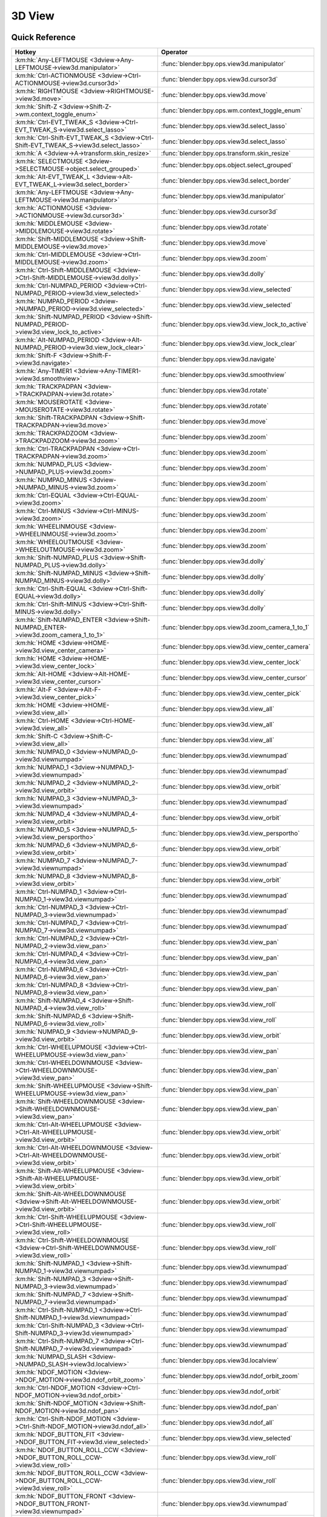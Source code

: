 *******
3D View
*******

.. km:module:: 3dview

   


---------------
Quick Reference
---------------

+-----------------------------------------------------------------------------------------+-----------------------------------------------------+
|Hotkey                                                                                   |Operator                                             |
+=========================================================================================+=====================================================+
|:km:hk:`Any-LEFTMOUSE <3dview->Any-LEFTMOUSE->view3d.manipulator>`                       |:func:`blender:bpy.ops.view3d.manipulator`           |
+-----------------------------------------------------------------------------------------+-----------------------------------------------------+
|:km:hk:`Ctrl-ACTIONMOUSE <3dview->Ctrl-ACTIONMOUSE->view3d.cursor3d>`                    |:func:`blender:bpy.ops.view3d.cursor3d`              |
+-----------------------------------------------------------------------------------------+-----------------------------------------------------+
|:km:hk:`RIGHTMOUSE <3dview->RIGHTMOUSE->view3d.move>`                                    |:func:`blender:bpy.ops.view3d.move`                  |
+-----------------------------------------------------------------------------------------+-----------------------------------------------------+
|:km:hk:`Shift-Z <3dview->Shift-Z->wm.context_toggle_enum>`                               |:func:`blender:bpy.ops.wm.context_toggle_enum`       |
+-----------------------------------------------------------------------------------------+-----------------------------------------------------+
|:km:hk:`Ctrl-EVT_TWEAK_S <3dview->Ctrl-EVT_TWEAK_S->view3d.select_lasso>`                |:func:`blender:bpy.ops.view3d.select_lasso`          |
+-----------------------------------------------------------------------------------------+-----------------------------------------------------+
|:km:hk:`Ctrl-Shift-EVT_TWEAK_S <3dview->Ctrl-Shift-EVT_TWEAK_S->view3d.select_lasso>`    |:func:`blender:bpy.ops.view3d.select_lasso`          |
+-----------------------------------------------------------------------------------------+-----------------------------------------------------+
|:km:hk:`A <3dview->A->transform.skin_resize>`                                            |:func:`blender:bpy.ops.transform.skin_resize`        |
+-----------------------------------------------------------------------------------------+-----------------------------------------------------+
|:km:hk:`SELECTMOUSE <3dview->SELECTMOUSE->object.select_grouped>`                        |:func:`blender:bpy.ops.object.select_grouped`        |
+-----------------------------------------------------------------------------------------+-----------------------------------------------------+
|:km:hk:`Alt-EVT_TWEAK_L <3dview->Alt-EVT_TWEAK_L->view3d.select_border>`                 |:func:`blender:bpy.ops.view3d.select_border`         |
+-----------------------------------------------------------------------------------------+-----------------------------------------------------+
|:km:hk:`Any-LEFTMOUSE <3dview->Any-LEFTMOUSE->view3d.manipulator>`                       |:func:`blender:bpy.ops.view3d.manipulator`           |
+-----------------------------------------------------------------------------------------+-----------------------------------------------------+
|:km:hk:`ACTIONMOUSE <3dview->ACTIONMOUSE->view3d.cursor3d>`                              |:func:`blender:bpy.ops.view3d.cursor3d`              |
+-----------------------------------------------------------------------------------------+-----------------------------------------------------+
|:km:hk:`MIDDLEMOUSE <3dview->MIDDLEMOUSE->view3d.rotate>`                                |:func:`blender:bpy.ops.view3d.rotate`                |
+-----------------------------------------------------------------------------------------+-----------------------------------------------------+
|:km:hk:`Shift-MIDDLEMOUSE <3dview->Shift-MIDDLEMOUSE->view3d.move>`                      |:func:`blender:bpy.ops.view3d.move`                  |
+-----------------------------------------------------------------------------------------+-----------------------------------------------------+
|:km:hk:`Ctrl-MIDDLEMOUSE <3dview->Ctrl-MIDDLEMOUSE->view3d.zoom>`                        |:func:`blender:bpy.ops.view3d.zoom`                  |
+-----------------------------------------------------------------------------------------+-----------------------------------------------------+
|:km:hk:`Ctrl-Shift-MIDDLEMOUSE <3dview->Ctrl-Shift-MIDDLEMOUSE->view3d.dolly>`           |:func:`blender:bpy.ops.view3d.dolly`                 |
+-----------------------------------------------------------------------------------------+-----------------------------------------------------+
|:km:hk:`Ctrl-NUMPAD_PERIOD <3dview->Ctrl-NUMPAD_PERIOD->view3d.view_selected>`           |:func:`blender:bpy.ops.view3d.view_selected`         |
+-----------------------------------------------------------------------------------------+-----------------------------------------------------+
|:km:hk:`NUMPAD_PERIOD <3dview->NUMPAD_PERIOD->view3d.view_selected>`                     |:func:`blender:bpy.ops.view3d.view_selected`         |
+-----------------------------------------------------------------------------------------+-----------------------------------------------------+
|:km:hk:`Shift-NUMPAD_PERIOD <3dview->Shift-NUMPAD_PERIOD->view3d.view_lock_to_active>`   |:func:`blender:bpy.ops.view3d.view_lock_to_active`   |
+-----------------------------------------------------------------------------------------+-----------------------------------------------------+
|:km:hk:`Alt-NUMPAD_PERIOD <3dview->Alt-NUMPAD_PERIOD->view3d.view_lock_clear>`           |:func:`blender:bpy.ops.view3d.view_lock_clear`       |
+-----------------------------------------------------------------------------------------+-----------------------------------------------------+
|:km:hk:`Shift-F <3dview->Shift-F->view3d.navigate>`                                      |:func:`blender:bpy.ops.view3d.navigate`              |
+-----------------------------------------------------------------------------------------+-----------------------------------------------------+
|:km:hk:`Any-TIMER1 <3dview->Any-TIMER1->view3d.smoothview>`                              |:func:`blender:bpy.ops.view3d.smoothview`            |
+-----------------------------------------------------------------------------------------+-----------------------------------------------------+
|:km:hk:`TRACKPADPAN <3dview->TRACKPADPAN->view3d.rotate>`                                |:func:`blender:bpy.ops.view3d.rotate`                |
+-----------------------------------------------------------------------------------------+-----------------------------------------------------+
|:km:hk:`MOUSEROTATE <3dview->MOUSEROTATE->view3d.rotate>`                                |:func:`blender:bpy.ops.view3d.rotate`                |
+-----------------------------------------------------------------------------------------+-----------------------------------------------------+
|:km:hk:`Shift-TRACKPADPAN <3dview->Shift-TRACKPADPAN->view3d.move>`                      |:func:`blender:bpy.ops.view3d.move`                  |
+-----------------------------------------------------------------------------------------+-----------------------------------------------------+
|:km:hk:`TRACKPADZOOM <3dview->TRACKPADZOOM->view3d.zoom>`                                |:func:`blender:bpy.ops.view3d.zoom`                  |
+-----------------------------------------------------------------------------------------+-----------------------------------------------------+
|:km:hk:`Ctrl-TRACKPADPAN <3dview->Ctrl-TRACKPADPAN->view3d.zoom>`                        |:func:`blender:bpy.ops.view3d.zoom`                  |
+-----------------------------------------------------------------------------------------+-----------------------------------------------------+
|:km:hk:`NUMPAD_PLUS <3dview->NUMPAD_PLUS->view3d.zoom>`                                  |:func:`blender:bpy.ops.view3d.zoom`                  |
+-----------------------------------------------------------------------------------------+-----------------------------------------------------+
|:km:hk:`NUMPAD_MINUS <3dview->NUMPAD_MINUS->view3d.zoom>`                                |:func:`blender:bpy.ops.view3d.zoom`                  |
+-----------------------------------------------------------------------------------------+-----------------------------------------------------+
|:km:hk:`Ctrl-EQUAL <3dview->Ctrl-EQUAL->view3d.zoom>`                                    |:func:`blender:bpy.ops.view3d.zoom`                  |
+-----------------------------------------------------------------------------------------+-----------------------------------------------------+
|:km:hk:`Ctrl-MINUS <3dview->Ctrl-MINUS->view3d.zoom>`                                    |:func:`blender:bpy.ops.view3d.zoom`                  |
+-----------------------------------------------------------------------------------------+-----------------------------------------------------+
|:km:hk:`WHEELINMOUSE <3dview->WHEELINMOUSE->view3d.zoom>`                                |:func:`blender:bpy.ops.view3d.zoom`                  |
+-----------------------------------------------------------------------------------------+-----------------------------------------------------+
|:km:hk:`WHEELOUTMOUSE <3dview->WHEELOUTMOUSE->view3d.zoom>`                              |:func:`blender:bpy.ops.view3d.zoom`                  |
+-----------------------------------------------------------------------------------------+-----------------------------------------------------+
|:km:hk:`Shift-NUMPAD_PLUS <3dview->Shift-NUMPAD_PLUS->view3d.dolly>`                     |:func:`blender:bpy.ops.view3d.dolly`                 |
+-----------------------------------------------------------------------------------------+-----------------------------------------------------+
|:km:hk:`Shift-NUMPAD_MINUS <3dview->Shift-NUMPAD_MINUS->view3d.dolly>`                   |:func:`blender:bpy.ops.view3d.dolly`                 |
+-----------------------------------------------------------------------------------------+-----------------------------------------------------+
|:km:hk:`Ctrl-Shift-EQUAL <3dview->Ctrl-Shift-EQUAL->view3d.dolly>`                       |:func:`blender:bpy.ops.view3d.dolly`                 |
+-----------------------------------------------------------------------------------------+-----------------------------------------------------+
|:km:hk:`Ctrl-Shift-MINUS <3dview->Ctrl-Shift-MINUS->view3d.dolly>`                       |:func:`blender:bpy.ops.view3d.dolly`                 |
+-----------------------------------------------------------------------------------------+-----------------------------------------------------+
|:km:hk:`Shift-NUMPAD_ENTER <3dview->Shift-NUMPAD_ENTER->view3d.zoom_camera_1_to_1>`      |:func:`blender:bpy.ops.view3d.zoom_camera_1_to_1`    |
+-----------------------------------------------------------------------------------------+-----------------------------------------------------+
|:km:hk:`HOME <3dview->HOME->view3d.view_center_camera>`                                  |:func:`blender:bpy.ops.view3d.view_center_camera`    |
+-----------------------------------------------------------------------------------------+-----------------------------------------------------+
|:km:hk:`HOME <3dview->HOME->view3d.view_center_lock>`                                    |:func:`blender:bpy.ops.view3d.view_center_lock`      |
+-----------------------------------------------------------------------------------------+-----------------------------------------------------+
|:km:hk:`Alt-HOME <3dview->Alt-HOME->view3d.view_center_cursor>`                          |:func:`blender:bpy.ops.view3d.view_center_cursor`    |
+-----------------------------------------------------------------------------------------+-----------------------------------------------------+
|:km:hk:`Alt-F <3dview->Alt-F->view3d.view_center_pick>`                                  |:func:`blender:bpy.ops.view3d.view_center_pick`      |
+-----------------------------------------------------------------------------------------+-----------------------------------------------------+
|:km:hk:`HOME <3dview->HOME->view3d.view_all>`                                            |:func:`blender:bpy.ops.view3d.view_all`              |
+-----------------------------------------------------------------------------------------+-----------------------------------------------------+
|:km:hk:`Ctrl-HOME <3dview->Ctrl-HOME->view3d.view_all>`                                  |:func:`blender:bpy.ops.view3d.view_all`              |
+-----------------------------------------------------------------------------------------+-----------------------------------------------------+
|:km:hk:`Shift-C <3dview->Shift-C->view3d.view_all>`                                      |:func:`blender:bpy.ops.view3d.view_all`              |
+-----------------------------------------------------------------------------------------+-----------------------------------------------------+
|:km:hk:`NUMPAD_0 <3dview->NUMPAD_0->view3d.viewnumpad>`                                  |:func:`blender:bpy.ops.view3d.viewnumpad`            |
+-----------------------------------------------------------------------------------------+-----------------------------------------------------+
|:km:hk:`NUMPAD_1 <3dview->NUMPAD_1->view3d.viewnumpad>`                                  |:func:`blender:bpy.ops.view3d.viewnumpad`            |
+-----------------------------------------------------------------------------------------+-----------------------------------------------------+
|:km:hk:`NUMPAD_2 <3dview->NUMPAD_2->view3d.view_orbit>`                                  |:func:`blender:bpy.ops.view3d.view_orbit`            |
+-----------------------------------------------------------------------------------------+-----------------------------------------------------+
|:km:hk:`NUMPAD_3 <3dview->NUMPAD_3->view3d.viewnumpad>`                                  |:func:`blender:bpy.ops.view3d.viewnumpad`            |
+-----------------------------------------------------------------------------------------+-----------------------------------------------------+
|:km:hk:`NUMPAD_4 <3dview->NUMPAD_4->view3d.view_orbit>`                                  |:func:`blender:bpy.ops.view3d.view_orbit`            |
+-----------------------------------------------------------------------------------------+-----------------------------------------------------+
|:km:hk:`NUMPAD_5 <3dview->NUMPAD_5->view3d.view_persportho>`                             |:func:`blender:bpy.ops.view3d.view_persportho`       |
+-----------------------------------------------------------------------------------------+-----------------------------------------------------+
|:km:hk:`NUMPAD_6 <3dview->NUMPAD_6->view3d.view_orbit>`                                  |:func:`blender:bpy.ops.view3d.view_orbit`            |
+-----------------------------------------------------------------------------------------+-----------------------------------------------------+
|:km:hk:`NUMPAD_7 <3dview->NUMPAD_7->view3d.viewnumpad>`                                  |:func:`blender:bpy.ops.view3d.viewnumpad`            |
+-----------------------------------------------------------------------------------------+-----------------------------------------------------+
|:km:hk:`NUMPAD_8 <3dview->NUMPAD_8->view3d.view_orbit>`                                  |:func:`blender:bpy.ops.view3d.view_orbit`            |
+-----------------------------------------------------------------------------------------+-----------------------------------------------------+
|:km:hk:`Ctrl-NUMPAD_1 <3dview->Ctrl-NUMPAD_1->view3d.viewnumpad>`                        |:func:`blender:bpy.ops.view3d.viewnumpad`            |
+-----------------------------------------------------------------------------------------+-----------------------------------------------------+
|:km:hk:`Ctrl-NUMPAD_3 <3dview->Ctrl-NUMPAD_3->view3d.viewnumpad>`                        |:func:`blender:bpy.ops.view3d.viewnumpad`            |
+-----------------------------------------------------------------------------------------+-----------------------------------------------------+
|:km:hk:`Ctrl-NUMPAD_7 <3dview->Ctrl-NUMPAD_7->view3d.viewnumpad>`                        |:func:`blender:bpy.ops.view3d.viewnumpad`            |
+-----------------------------------------------------------------------------------------+-----------------------------------------------------+
|:km:hk:`Ctrl-NUMPAD_2 <3dview->Ctrl-NUMPAD_2->view3d.view_pan>`                          |:func:`blender:bpy.ops.view3d.view_pan`              |
+-----------------------------------------------------------------------------------------+-----------------------------------------------------+
|:km:hk:`Ctrl-NUMPAD_4 <3dview->Ctrl-NUMPAD_4->view3d.view_pan>`                          |:func:`blender:bpy.ops.view3d.view_pan`              |
+-----------------------------------------------------------------------------------------+-----------------------------------------------------+
|:km:hk:`Ctrl-NUMPAD_6 <3dview->Ctrl-NUMPAD_6->view3d.view_pan>`                          |:func:`blender:bpy.ops.view3d.view_pan`              |
+-----------------------------------------------------------------------------------------+-----------------------------------------------------+
|:km:hk:`Ctrl-NUMPAD_8 <3dview->Ctrl-NUMPAD_8->view3d.view_pan>`                          |:func:`blender:bpy.ops.view3d.view_pan`              |
+-----------------------------------------------------------------------------------------+-----------------------------------------------------+
|:km:hk:`Shift-NUMPAD_4 <3dview->Shift-NUMPAD_4->view3d.view_roll>`                       |:func:`blender:bpy.ops.view3d.view_roll`             |
+-----------------------------------------------------------------------------------------+-----------------------------------------------------+
|:km:hk:`Shift-NUMPAD_6 <3dview->Shift-NUMPAD_6->view3d.view_roll>`                       |:func:`blender:bpy.ops.view3d.view_roll`             |
+-----------------------------------------------------------------------------------------+-----------------------------------------------------+
|:km:hk:`NUMPAD_9 <3dview->NUMPAD_9->view3d.view_orbit>`                                  |:func:`blender:bpy.ops.view3d.view_orbit`            |
+-----------------------------------------------------------------------------------------+-----------------------------------------------------+
|:km:hk:`Ctrl-WHEELUPMOUSE <3dview->Ctrl-WHEELUPMOUSE->view3d.view_pan>`                  |:func:`blender:bpy.ops.view3d.view_pan`              |
+-----------------------------------------------------------------------------------------+-----------------------------------------------------+
|:km:hk:`Ctrl-WHEELDOWNMOUSE <3dview->Ctrl-WHEELDOWNMOUSE->view3d.view_pan>`              |:func:`blender:bpy.ops.view3d.view_pan`              |
+-----------------------------------------------------------------------------------------+-----------------------------------------------------+
|:km:hk:`Shift-WHEELUPMOUSE <3dview->Shift-WHEELUPMOUSE->view3d.view_pan>`                |:func:`blender:bpy.ops.view3d.view_pan`              |
+-----------------------------------------------------------------------------------------+-----------------------------------------------------+
|:km:hk:`Shift-WHEELDOWNMOUSE <3dview->Shift-WHEELDOWNMOUSE->view3d.view_pan>`            |:func:`blender:bpy.ops.view3d.view_pan`              |
+-----------------------------------------------------------------------------------------+-----------------------------------------------------+
|:km:hk:`Ctrl-Alt-WHEELUPMOUSE <3dview->Ctrl-Alt-WHEELUPMOUSE->view3d.view_orbit>`        |:func:`blender:bpy.ops.view3d.view_orbit`            |
+-----------------------------------------------------------------------------------------+-----------------------------------------------------+
|:km:hk:`Ctrl-Alt-WHEELDOWNMOUSE <3dview->Ctrl-Alt-WHEELDOWNMOUSE->view3d.view_orbit>`    |:func:`blender:bpy.ops.view3d.view_orbit`            |
+-----------------------------------------------------------------------------------------+-----------------------------------------------------+
|:km:hk:`Shift-Alt-WHEELUPMOUSE <3dview->Shift-Alt-WHEELUPMOUSE->view3d.view_orbit>`      |:func:`blender:bpy.ops.view3d.view_orbit`            |
+-----------------------------------------------------------------------------------------+-----------------------------------------------------+
|:km:hk:`Shift-Alt-WHEELDOWNMOUSE <3dview->Shift-Alt-WHEELDOWNMOUSE->view3d.view_orbit>`  |:func:`blender:bpy.ops.view3d.view_orbit`            |
+-----------------------------------------------------------------------------------------+-----------------------------------------------------+
|:km:hk:`Ctrl-Shift-WHEELUPMOUSE <3dview->Ctrl-Shift-WHEELUPMOUSE->view3d.view_roll>`     |:func:`blender:bpy.ops.view3d.view_roll`             |
+-----------------------------------------------------------------------------------------+-----------------------------------------------------+
|:km:hk:`Ctrl-Shift-WHEELDOWNMOUSE <3dview->Ctrl-Shift-WHEELDOWNMOUSE->view3d.view_roll>` |:func:`blender:bpy.ops.view3d.view_roll`             |
+-----------------------------------------------------------------------------------------+-----------------------------------------------------+
|:km:hk:`Shift-NUMPAD_1 <3dview->Shift-NUMPAD_1->view3d.viewnumpad>`                      |:func:`blender:bpy.ops.view3d.viewnumpad`            |
+-----------------------------------------------------------------------------------------+-----------------------------------------------------+
|:km:hk:`Shift-NUMPAD_3 <3dview->Shift-NUMPAD_3->view3d.viewnumpad>`                      |:func:`blender:bpy.ops.view3d.viewnumpad`            |
+-----------------------------------------------------------------------------------------+-----------------------------------------------------+
|:km:hk:`Shift-NUMPAD_7 <3dview->Shift-NUMPAD_7->view3d.viewnumpad>`                      |:func:`blender:bpy.ops.view3d.viewnumpad`            |
+-----------------------------------------------------------------------------------------+-----------------------------------------------------+
|:km:hk:`Ctrl-Shift-NUMPAD_1 <3dview->Ctrl-Shift-NUMPAD_1->view3d.viewnumpad>`            |:func:`blender:bpy.ops.view3d.viewnumpad`            |
+-----------------------------------------------------------------------------------------+-----------------------------------------------------+
|:km:hk:`Ctrl-Shift-NUMPAD_3 <3dview->Ctrl-Shift-NUMPAD_3->view3d.viewnumpad>`            |:func:`blender:bpy.ops.view3d.viewnumpad`            |
+-----------------------------------------------------------------------------------------+-----------------------------------------------------+
|:km:hk:`Ctrl-Shift-NUMPAD_7 <3dview->Ctrl-Shift-NUMPAD_7->view3d.viewnumpad>`            |:func:`blender:bpy.ops.view3d.viewnumpad`            |
+-----------------------------------------------------------------------------------------+-----------------------------------------------------+
|:km:hk:`NUMPAD_SLASH <3dview->NUMPAD_SLASH->view3d.localview>`                           |:func:`blender:bpy.ops.view3d.localview`             |
+-----------------------------------------------------------------------------------------+-----------------------------------------------------+
|:km:hk:`NDOF_MOTION <3dview->NDOF_MOTION->view3d.ndof_orbit_zoom>`                       |:func:`blender:bpy.ops.view3d.ndof_orbit_zoom`       |
+-----------------------------------------------------------------------------------------+-----------------------------------------------------+
|:km:hk:`Ctrl-NDOF_MOTION <3dview->Ctrl-NDOF_MOTION->view3d.ndof_orbit>`                  |:func:`blender:bpy.ops.view3d.ndof_orbit`            |
+-----------------------------------------------------------------------------------------+-----------------------------------------------------+
|:km:hk:`Shift-NDOF_MOTION <3dview->Shift-NDOF_MOTION->view3d.ndof_pan>`                  |:func:`blender:bpy.ops.view3d.ndof_pan`              |
+-----------------------------------------------------------------------------------------+-----------------------------------------------------+
|:km:hk:`Ctrl-Shift-NDOF_MOTION <3dview->Ctrl-Shift-NDOF_MOTION->view3d.ndof_all>`        |:func:`blender:bpy.ops.view3d.ndof_all`              |
+-----------------------------------------------------------------------------------------+-----------------------------------------------------+
|:km:hk:`NDOF_BUTTON_FIT <3dview->NDOF_BUTTON_FIT->view3d.view_selected>`                 |:func:`blender:bpy.ops.view3d.view_selected`         |
+-----------------------------------------------------------------------------------------+-----------------------------------------------------+
|:km:hk:`NDOF_BUTTON_ROLL_CCW <3dview->NDOF_BUTTON_ROLL_CCW->view3d.view_roll>`           |:func:`blender:bpy.ops.view3d.view_roll`             |
+-----------------------------------------------------------------------------------------+-----------------------------------------------------+
|:km:hk:`NDOF_BUTTON_ROLL_CCW <3dview->NDOF_BUTTON_ROLL_CCW->view3d.view_roll>`           |:func:`blender:bpy.ops.view3d.view_roll`             |
+-----------------------------------------------------------------------------------------+-----------------------------------------------------+
|:km:hk:`NDOF_BUTTON_FRONT <3dview->NDOF_BUTTON_FRONT->view3d.viewnumpad>`                |:func:`blender:bpy.ops.view3d.viewnumpad`            |
+-----------------------------------------------------------------------------------------+-----------------------------------------------------+
|:km:hk:`NDOF_BUTTON_BACK <3dview->NDOF_BUTTON_BACK->view3d.viewnumpad>`                  |:func:`blender:bpy.ops.view3d.viewnumpad`            |
+-----------------------------------------------------------------------------------------+-----------------------------------------------------+
|:km:hk:`NDOF_BUTTON_LEFT <3dview->NDOF_BUTTON_LEFT->view3d.viewnumpad>`                  |:func:`blender:bpy.ops.view3d.viewnumpad`            |
+-----------------------------------------------------------------------------------------+-----------------------------------------------------+
|:km:hk:`NDOF_BUTTON_RIGHT <3dview->NDOF_BUTTON_RIGHT->view3d.viewnumpad>`                |:func:`blender:bpy.ops.view3d.viewnumpad`            |
+-----------------------------------------------------------------------------------------+-----------------------------------------------------+
|:km:hk:`NDOF_BUTTON_TOP <3dview->NDOF_BUTTON_TOP->view3d.viewnumpad>`                    |:func:`blender:bpy.ops.view3d.viewnumpad`            |
+-----------------------------------------------------------------------------------------+-----------------------------------------------------+
|:km:hk:`NDOF_BUTTON_BOTTOM <3dview->NDOF_BUTTON_BOTTOM->view3d.viewnumpad>`              |:func:`blender:bpy.ops.view3d.viewnumpad`            |
+-----------------------------------------------------------------------------------------+-----------------------------------------------------+
|:km:hk:`Shift-NDOF_BUTTON_FRONT <3dview->Shift-NDOF_BUTTON_FRONT->view3d.viewnumpad>`    |:func:`blender:bpy.ops.view3d.viewnumpad`            |
+-----------------------------------------------------------------------------------------+-----------------------------------------------------+
|:km:hk:`Shift-NDOF_BUTTON_RIGHT <3dview->Shift-NDOF_BUTTON_RIGHT->view3d.viewnumpad>`    |:func:`blender:bpy.ops.view3d.viewnumpad`            |
+-----------------------------------------------------------------------------------------+-----------------------------------------------------+
|:km:hk:`Shift-NDOF_BUTTON_TOP <3dview->Shift-NDOF_BUTTON_TOP->view3d.viewnumpad>`        |:func:`blender:bpy.ops.view3d.viewnumpad`            |
+-----------------------------------------------------------------------------------------+-----------------------------------------------------+
|:km:hk:`ACCENT_GRAVE <3dview->ACCENT_GRAVE->view3d.layers>`                              |:func:`blender:bpy.ops.view3d.layers`                |
+-----------------------------------------------------------------------------------------+-----------------------------------------------------+
|:km:hk:`Any-1 <3dview->Any-1->view3d.layers>`                                            |:func:`blender:bpy.ops.view3d.layers`                |
+-----------------------------------------------------------------------------------------+-----------------------------------------------------+
|:km:hk:`Any-2 <3dview->Any-2->view3d.layers>`                                            |:func:`blender:bpy.ops.view3d.layers`                |
+-----------------------------------------------------------------------------------------+-----------------------------------------------------+
|:km:hk:`Any-3 <3dview->Any-3->view3d.layers>`                                            |:func:`blender:bpy.ops.view3d.layers`                |
+-----------------------------------------------------------------------------------------+-----------------------------------------------------+
|:km:hk:`Any-4 <3dview->Any-4->view3d.layers>`                                            |:func:`blender:bpy.ops.view3d.layers`                |
+-----------------------------------------------------------------------------------------+-----------------------------------------------------+
|:km:hk:`Any-5 <3dview->Any-5->view3d.layers>`                                            |:func:`blender:bpy.ops.view3d.layers`                |
+-----------------------------------------------------------------------------------------+-----------------------------------------------------+
|:km:hk:`Any-6 <3dview->Any-6->view3d.layers>`                                            |:func:`blender:bpy.ops.view3d.layers`                |
+-----------------------------------------------------------------------------------------+-----------------------------------------------------+
|:km:hk:`Any-7 <3dview->Any-7->view3d.layers>`                                            |:func:`blender:bpy.ops.view3d.layers`                |
+-----------------------------------------------------------------------------------------+-----------------------------------------------------+
|:km:hk:`Any-8 <3dview->Any-8->view3d.layers>`                                            |:func:`blender:bpy.ops.view3d.layers`                |
+-----------------------------------------------------------------------------------------+-----------------------------------------------------+
|:km:hk:`Any-9 <3dview->Any-9->view3d.layers>`                                            |:func:`blender:bpy.ops.view3d.layers`                |
+-----------------------------------------------------------------------------------------+-----------------------------------------------------+
|:km:hk:`Any-0 <3dview->Any-0->view3d.layers>`                                            |:func:`blender:bpy.ops.view3d.layers`                |
+-----------------------------------------------------------------------------------------+-----------------------------------------------------+
|:km:hk:`Z <3dview->Z->wm.context_toggle_enum>`                                           |:func:`blender:bpy.ops.wm.context_toggle_enum`       |
+-----------------------------------------------------------------------------------------+-----------------------------------------------------+
|:km:hk:`Alt-Z <3dview->Alt-Z->wm.context_toggle_enum>`                                   |:func:`blender:bpy.ops.wm.context_toggle_enum`       |
+-----------------------------------------------------------------------------------------+-----------------------------------------------------+
|:km:hk:`Shift-Z <3dview->Shift-Z->view3d.toggle_render>`                                 |:func:`blender:bpy.ops.view3d.toggle_render`         |
+-----------------------------------------------------------------------------------------+-----------------------------------------------------+
|:km:hk:`SELECTMOUSE <3dview->SELECTMOUSE->view3d.select>`                                |:func:`blender:bpy.ops.view3d.select`                |
+-----------------------------------------------------------------------------------------+-----------------------------------------------------+
|:km:hk:`Shift-SELECTMOUSE <3dview->Shift-SELECTMOUSE->view3d.select>`                    |:func:`blender:bpy.ops.view3d.select`                |
+-----------------------------------------------------------------------------------------+-----------------------------------------------------+
|:km:hk:`Ctrl-SELECTMOUSE <3dview->Ctrl-SELECTMOUSE->view3d.select>`                      |:func:`blender:bpy.ops.view3d.select`                |
+-----------------------------------------------------------------------------------------+-----------------------------------------------------+
|:km:hk:`Alt-SELECTMOUSE <3dview->Alt-SELECTMOUSE->view3d.select>`                        |:func:`blender:bpy.ops.view3d.select`                |
+-----------------------------------------------------------------------------------------+-----------------------------------------------------+
|:km:hk:`Ctrl-Shift-SELECTMOUSE <3dview->Ctrl-Shift-SELECTMOUSE->view3d.select>`          |:func:`blender:bpy.ops.view3d.select`                |
+-----------------------------------------------------------------------------------------+-----------------------------------------------------+
|:km:hk:`Ctrl-Alt-SELECTMOUSE <3dview->Ctrl-Alt-SELECTMOUSE->view3d.select>`              |:func:`blender:bpy.ops.view3d.select`                |
+-----------------------------------------------------------------------------------------+-----------------------------------------------------+
|:km:hk:`Shift-Alt-SELECTMOUSE <3dview->Shift-Alt-SELECTMOUSE->view3d.select>`            |:func:`blender:bpy.ops.view3d.select`                |
+-----------------------------------------------------------------------------------------+-----------------------------------------------------+
|:km:hk:`Ctrl-Shift-Alt-SELECTMOUSE <3dview->Ctrl-Shift-Alt-SELECTMOUSE->view3d.select>`  |:func:`blender:bpy.ops.view3d.select`                |
+-----------------------------------------------------------------------------------------+-----------------------------------------------------+
|:km:hk:`B <3dview->B->view3d.select_border>`                                             |:func:`blender:bpy.ops.view3d.select_border`         |
+-----------------------------------------------------------------------------------------+-----------------------------------------------------+
|:km:hk:`Ctrl-EVT_TWEAK_A <3dview->Ctrl-EVT_TWEAK_A->view3d.select_lasso>`                |:func:`blender:bpy.ops.view3d.select_lasso`          |
+-----------------------------------------------------------------------------------------+-----------------------------------------------------+
|:km:hk:`Ctrl-Shift-EVT_TWEAK_A <3dview->Ctrl-Shift-EVT_TWEAK_A->view3d.select_lasso>`    |:func:`blender:bpy.ops.view3d.select_lasso`          |
+-----------------------------------------------------------------------------------------+-----------------------------------------------------+
|:km:hk:`C <3dview->C->view3d.select_circle>`                                             |:func:`blender:bpy.ops.view3d.select_circle`         |
+-----------------------------------------------------------------------------------------+-----------------------------------------------------+
|:km:hk:`Alt-B <3dview->Alt-B->view3d.clip_border>`                                       |:func:`blender:bpy.ops.view3d.clip_border`           |
+-----------------------------------------------------------------------------------------+-----------------------------------------------------+
|:km:hk:`Shift-B <3dview->Shift-B->view3d.zoom_border>`                                   |:func:`blender:bpy.ops.view3d.zoom_border`           |
+-----------------------------------------------------------------------------------------+-----------------------------------------------------+
|:km:hk:`Shift-B <3dview->Shift-B->view3d.render_border>`                                 |:func:`blender:bpy.ops.view3d.render_border`         |
+-----------------------------------------------------------------------------------------+-----------------------------------------------------+
|:km:hk:`Ctrl-B <3dview->Ctrl-B->view3d.render_border>`                                   |:func:`blender:bpy.ops.view3d.render_border`         |
+-----------------------------------------------------------------------------------------+-----------------------------------------------------+
|:km:hk:`Ctrl-Alt-B <3dview->Ctrl-Alt-B->view3d.clear_render_border>`                     |:func:`blender:bpy.ops.view3d.clear_render_border`   |
+-----------------------------------------------------------------------------------------+-----------------------------------------------------+
|:km:hk:`Ctrl-Alt-NUMPAD_0 <3dview->Ctrl-Alt-NUMPAD_0->view3d.camera_to_view>`            |:func:`blender:bpy.ops.view3d.camera_to_view`        |
+-----------------------------------------------------------------------------------------+-----------------------------------------------------+
|:km:hk:`Ctrl-NUMPAD_0 <3dview->Ctrl-NUMPAD_0->view3d.object_as_camera>`                  |:func:`blender:bpy.ops.view3d.object_as_camera`      |
+-----------------------------------------------------------------------------------------+-----------------------------------------------------+
|:km:hk:`Shift-S <3dview->Shift-S->wm.call_menu>`                                         |:func:`blender:bpy.ops.wm.call_menu`                 |
+-----------------------------------------------------------------------------------------+-----------------------------------------------------+
|:km:hk:`Ctrl-C <3dview->Ctrl-C->view3d.copybuffer>`                                      |:func:`blender:bpy.ops.view3d.copybuffer`            |
+-----------------------------------------------------------------------------------------+-----------------------------------------------------+
|:km:hk:`Ctrl-V <3dview->Ctrl-V->view3d.pastebuffer>`                                     |:func:`blender:bpy.ops.view3d.pastebuffer`           |
+-----------------------------------------------------------------------------------------+-----------------------------------------------------+
|:km:hk:`, <3dview->,->wm.context_set_enum>`                                              |:func:`blender:bpy.ops.wm.context_set_enum`          |
+-----------------------------------------------------------------------------------------+-----------------------------------------------------+
|:km:hk:`Ctrl-, <3dview->Ctrl-,->wm.context_set_enum>`                                    |:func:`blender:bpy.ops.wm.context_set_enum`          |
+-----------------------------------------------------------------------------------------+-----------------------------------------------------+
|:km:hk:`Alt-, <3dview->Alt-,->wm.context_toggle>`                                        |:func:`blender:bpy.ops.wm.context_toggle`            |
+-----------------------------------------------------------------------------------------+-----------------------------------------------------+
|:km:hk:`Ctrl-SPACE <3dview->Ctrl-SPACE->wm.context_toggle>`                              |:func:`blender:bpy.ops.wm.context_toggle`            |
+-----------------------------------------------------------------------------------------+-----------------------------------------------------+
|:km:hk:`. <3dview->.->wm.context_set_enum>`                                              |:func:`blender:bpy.ops.wm.context_set_enum`          |
+-----------------------------------------------------------------------------------------+-----------------------------------------------------+
|:km:hk:`Ctrl-. <3dview->Ctrl-.->wm.context_set_enum>`                                    |:func:`blender:bpy.ops.wm.context_set_enum`          |
+-----------------------------------------------------------------------------------------+-----------------------------------------------------+
|:km:hk:`Alt-. <3dview->Alt-.->wm.context_set_enum>`                                      |:func:`blender:bpy.ops.wm.context_set_enum`          |
+-----------------------------------------------------------------------------------------+-----------------------------------------------------+
|:km:hk:`G <3dview->G->transform.translate>`                                              |:func:`blender:bpy.ops.transform.translate`          |
+-----------------------------------------------------------------------------------------+-----------------------------------------------------+
|:km:hk:`EVT_TWEAK_S <3dview->EVT_TWEAK_S->transform.translate>`                          |:func:`blender:bpy.ops.transform.translate`          |
+-----------------------------------------------------------------------------------------+-----------------------------------------------------+
|:km:hk:`R <3dview->R->transform.rotate>`                                                 |:func:`blender:bpy.ops.transform.rotate`             |
+-----------------------------------------------------------------------------------------+-----------------------------------------------------+
|:km:hk:`S <3dview->S->transform.resize>`                                                 |:func:`blender:bpy.ops.transform.resize`             |
+-----------------------------------------------------------------------------------------+-----------------------------------------------------+
|:km:hk:`Shift-W <3dview->Shift-W->transform.bend>`                                       |:func:`blender:bpy.ops.transform.bend`               |
+-----------------------------------------------------------------------------------------+-----------------------------------------------------+
|:km:hk:`Shift-Alt-S <3dview->Shift-Alt-S->transform.tosphere>`                           |:func:`blender:bpy.ops.transform.tosphere`           |
+-----------------------------------------------------------------------------------------+-----------------------------------------------------+
|:km:hk:`Ctrl-Shift-Alt-S <3dview->Ctrl-Shift-Alt-S->transform.shear>`                    |:func:`blender:bpy.ops.transform.shear`              |
+-----------------------------------------------------------------------------------------+-----------------------------------------------------+
|:km:hk:`Alt-SPACE <3dview->Alt-SPACE->transform.select_orientation>`                     |:func:`blender:bpy.ops.transform.select_orientation` |
+-----------------------------------------------------------------------------------------+-----------------------------------------------------+
|:km:hk:`Ctrl-Alt-SPACE <3dview->Ctrl-Alt-SPACE->transform.create_orientation>`           |:func:`blender:bpy.ops.transform.create_orientation` |
+-----------------------------------------------------------------------------------------+-----------------------------------------------------+
|:km:hk:`Ctrl-M <3dview->Ctrl-M->transform.mirror>`                                       |:func:`blender:bpy.ops.transform.mirror`             |
+-----------------------------------------------------------------------------------------+-----------------------------------------------------+
|:km:hk:`Shift-Tab <3dview->Shift-Tab->wm.context_toggle>`                                |:func:`blender:bpy.ops.wm.context_toggle`            |
+-----------------------------------------------------------------------------------------+-----------------------------------------------------+
|:km:hk:`Ctrl-Shift-Tab <3dview->Ctrl-Shift-Tab->wm.context_menu_enum>`                   |:func:`blender:bpy.ops.wm.context_menu_enum`         |
+-----------------------------------------------------------------------------------------+-----------------------------------------------------+
|:km:hk:`Shift-T <3dview->Shift-T->transform.translate>`                                  |:func:`blender:bpy.ops.transform.translate`          |
+-----------------------------------------------------------------------------------------+-----------------------------------------------------+
|:km:hk:`Shift-Alt-T <3dview->Shift-Alt-T->transform.resize>`                             |:func:`blender:bpy.ops.transform.resize`             |
+-----------------------------------------------------------------------------------------+-----------------------------------------------------+
|:km:hk:`Ctrl-A <3dview->Ctrl-A->transform.skin_resize>`                                  |:func:`blender:bpy.ops.transform.skin_resize`        |
+-----------------------------------------------------------------------------------------+-----------------------------------------------------+


------------------
Detailed Reference
------------------

.. note:: Hotkeys marked with the "(default)" prefix are inherited from the default blender keymap

   

.. km:hotkeyd:: Any-LEFTMOUSE -> view3d.manipulator

   3D Manipulator

   bpy.ops.view3d.manipulator(constraint_axis=(False, False, False), constraint_orientation='GLOBAL', release_confirm=False)
   
   
   +-------------------+--------+
   |Properties:        |Values: |
   +===================+========+
   |Confirm on Release |True    |
   +-------------------+--------+
   
   
.. km:hotkey:: Ctrl-ACTIONMOUSE -> view3d.cursor3d

   Set 3D Cursor

   bpy.ops.view3d.cursor3d()
   
   
.. km:hotkey:: RIGHTMOUSE -> view3d.move

   Move View

   bpy.ops.view3d.move()
   
   
.. km:hotkey:: Shift-Z -> wm.context_toggle_enum

   Context Toggle Values

   bpy.ops.wm.context_toggle_enum(data_path="", value_1="", value_2="")
   
   
   +-------------------+--------------------------+
   |Properties:        |Values:                   |
   +===================+==========================+
   |Context Attributes |space_data.viewport_shade |
   +-------------------+--------------------------+
   |Value              |SOLID                     |
   +-------------------+--------------------------+
   |Value              |RENDERED                  |
   +-------------------+--------------------------+
   
   
.. km:hotkey:: Ctrl-EVT_TWEAK_S -> view3d.select_lasso

   Lasso Select

   bpy.ops.view3d.select_lasso(path=[], deselect=False, extend=True)
   
   
   +------------+--------+
   |Properties: |Values: |
   +============+========+
   |Deselect    |False   |
   +------------+--------+
   
   
.. km:hotkey:: Ctrl-Shift-EVT_TWEAK_S -> view3d.select_lasso

   Lasso Select

   bpy.ops.view3d.select_lasso(path=[], deselect=False, extend=True)
   
   
   +------------+--------+
   |Properties: |Values: |
   +============+========+
   |Deselect    |True    |
   +------------+--------+
   
   
.. km:hotkey:: A -> transform.skin_resize

   Skin Resize

   bpy.ops.transform.skin_resize(value=(1, 1, 1), constraint_axis=(False, False, False), constraint_orientation='GLOBAL', mirror=False, proportional='DISABLED', proportional_edit_falloff='SMOOTH', proportional_size=1, snap=False, snap_target='CLOSEST', snap_point=(0, 0, 0), snap_align=False, snap_normal=(0, 0, 0), release_confirm=False)
   
   
.. km:hotkey:: SELECTMOUSE -> object.select_grouped

   Select Grouped

   bpy.ops.object.select_grouped(extend=False, type='CHILDREN_RECURSIVE')
   
   
   +------------+--------+
   |Properties: |Values: |
   +============+========+
   |Type        |GROUP   |
   +------------+--------+
   
   
.. km:hotkey:: Alt-EVT_TWEAK_L -> view3d.select_border

   Border Select

   bpy.ops.view3d.select_border(gesture_mode=0, xmin=0, xmax=0, ymin=0, ymax=0, extend=True)
   
   
   +------------+--------+
   |Properties: |Values: |
   +============+========+
   |Extend      |False   |
   +------------+--------+
   
   
.. km:hotkeyd:: Any-LEFTMOUSE -> view3d.manipulator

   3D Manipulator

   bpy.ops.view3d.manipulator(constraint_axis=(False, False, False), constraint_orientation='GLOBAL', release_confirm=False)
   
   
   +-------------------+--------+
   |Properties:        |Values: |
   +===================+========+
   |Confirm on Release |True    |
   +-------------------+--------+
   
   
.. km:hotkeyd:: ACTIONMOUSE -> view3d.cursor3d

   Set 3D Cursor

   bpy.ops.view3d.cursor3d()
   
   
.. km:hotkeyd:: MIDDLEMOUSE -> view3d.rotate

   Rotate View

   bpy.ops.view3d.rotate()
   
   
.. km:hotkeyd:: Shift-MIDDLEMOUSE -> view3d.move

   Move View

   bpy.ops.view3d.move()
   
   
.. km:hotkeyd:: Ctrl-MIDDLEMOUSE -> view3d.zoom

   Zoom View

   bpy.ops.view3d.zoom(delta=0, mx=0, my=0)
   
   
.. km:hotkeyd:: Ctrl-Shift-MIDDLEMOUSE -> view3d.dolly

   Dolly View

   bpy.ops.view3d.dolly(delta=0, mx=0, my=0)
   
   
.. km:hotkeyd:: Ctrl-NUMPAD_PERIOD -> view3d.view_selected

   View Selected

   bpy.ops.view3d.view_selected(use_all_regions=False)
   
   
   +------------+--------+
   |Properties: |Values: |
   +============+========+
   |All Regions |True    |
   +------------+--------+
   
   
.. km:hotkeyd:: NUMPAD_PERIOD -> view3d.view_selected

   View Selected

   bpy.ops.view3d.view_selected(use_all_regions=False)
   
   
   +------------+--------+
   |Properties: |Values: |
   +============+========+
   |All Regions |False   |
   +------------+--------+
   
   
.. km:hotkeyd:: Shift-NUMPAD_PERIOD -> view3d.view_lock_to_active

   View Lock to Active

   bpy.ops.view3d.view_lock_to_active()
   
   
.. km:hotkeyd:: Alt-NUMPAD_PERIOD -> view3d.view_lock_clear

   View Lock Clear

   bpy.ops.view3d.view_lock_clear()
   
   
.. km:hotkeyd:: Shift-F -> view3d.navigate

   View Navigation

   bpy.ops.view3d.navigate()
   
   
.. km:hotkeyd:: Any-TIMER1 -> view3d.smoothview

   Smooth View

   bpy.ops.view3d.smoothview()
   
   
.. km:hotkeyd:: TRACKPADPAN -> view3d.rotate

   Rotate View

   bpy.ops.view3d.rotate()
   
   
.. km:hotkeyd:: MOUSEROTATE -> view3d.rotate

   Rotate View

   bpy.ops.view3d.rotate()
   
   
.. km:hotkeyd:: Shift-TRACKPADPAN -> view3d.move

   Move View

   bpy.ops.view3d.move()
   
   
.. km:hotkeyd:: TRACKPADZOOM -> view3d.zoom

   Zoom View

   bpy.ops.view3d.zoom(delta=0, mx=0, my=0)
   
   
.. km:hotkeyd:: Ctrl-TRACKPADPAN -> view3d.zoom

   Zoom View

   bpy.ops.view3d.zoom(delta=0, mx=0, my=0)
   
   
.. km:hotkeyd:: NUMPAD_PLUS -> view3d.zoom

   Zoom View

   bpy.ops.view3d.zoom(delta=0, mx=0, my=0)
   
   
   +------------+--------+
   |Properties: |Values: |
   +============+========+
   |Delta       |1       |
   +------------+--------+
   
   
.. km:hotkeyd:: NUMPAD_MINUS -> view3d.zoom

   Zoom View

   bpy.ops.view3d.zoom(delta=0, mx=0, my=0)
   
   
   +------------+--------+
   |Properties: |Values: |
   +============+========+
   |Delta       |-1      |
   +------------+--------+
   
   
.. km:hotkeyd:: Ctrl-EQUAL -> view3d.zoom

   Zoom View

   bpy.ops.view3d.zoom(delta=0, mx=0, my=0)
   
   
   +------------+--------+
   |Properties: |Values: |
   +============+========+
   |Delta       |1       |
   +------------+--------+
   
   
.. km:hotkeyd:: Ctrl-MINUS -> view3d.zoom

   Zoom View

   bpy.ops.view3d.zoom(delta=0, mx=0, my=0)
   
   
   +------------+--------+
   |Properties: |Values: |
   +============+========+
   |Delta       |-1      |
   +------------+--------+
   
   
.. km:hotkeyd:: WHEELINMOUSE -> view3d.zoom

   Zoom View

   bpy.ops.view3d.zoom(delta=0, mx=0, my=0)
   
   
   +------------+--------+
   |Properties: |Values: |
   +============+========+
   |Delta       |1       |
   +------------+--------+
   
   
.. km:hotkeyd:: WHEELOUTMOUSE -> view3d.zoom

   Zoom View

   bpy.ops.view3d.zoom(delta=0, mx=0, my=0)
   
   
   +------------+--------+
   |Properties: |Values: |
   +============+========+
   |Delta       |-1      |
   +------------+--------+
   
   
.. km:hotkeyd:: Shift-NUMPAD_PLUS -> view3d.dolly

   Dolly View

   bpy.ops.view3d.dolly(delta=0, mx=0, my=0)
   
   
   +------------+--------+
   |Properties: |Values: |
   +============+========+
   |Delta       |1       |
   +------------+--------+
   
   
.. km:hotkeyd:: Shift-NUMPAD_MINUS -> view3d.dolly

   Dolly View

   bpy.ops.view3d.dolly(delta=0, mx=0, my=0)
   
   
   +------------+--------+
   |Properties: |Values: |
   +============+========+
   |Delta       |-1      |
   +------------+--------+
   
   
.. km:hotkeyd:: Ctrl-Shift-EQUAL -> view3d.dolly

   Dolly View

   bpy.ops.view3d.dolly(delta=0, mx=0, my=0)
   
   
   +------------+--------+
   |Properties: |Values: |
   +============+========+
   |Delta       |1       |
   +------------+--------+
   
   
.. km:hotkeyd:: Ctrl-Shift-MINUS -> view3d.dolly

   Dolly View

   bpy.ops.view3d.dolly(delta=0, mx=0, my=0)
   
   
   +------------+--------+
   |Properties: |Values: |
   +============+========+
   |Delta       |-1      |
   +------------+--------+
   
   
.. km:hotkeyd:: Shift-NUMPAD_ENTER -> view3d.zoom_camera_1_to_1

   Zoom Camera 1:1

   bpy.ops.view3d.zoom_camera_1_to_1()
   
   
.. km:hotkeyd:: HOME -> view3d.view_center_camera

   View Camera Center

   bpy.ops.view3d.view_center_camera()
   
   
.. km:hotkeyd:: HOME -> view3d.view_center_lock

   View Lock Center

   bpy.ops.view3d.view_center_lock()
   
   
.. km:hotkeyd:: Alt-HOME -> view3d.view_center_cursor

   Center View to Cursor

   bpy.ops.view3d.view_center_cursor()
   
   
.. km:hotkeyd:: Alt-F -> view3d.view_center_pick

   Center View to Mouse

   bpy.ops.view3d.view_center_pick()
   
   
.. km:hotkeyd:: HOME -> view3d.view_all

   View All

   bpy.ops.view3d.view_all(use_all_regions=False, center=False)
   
   
   +------------+--------+
   |Properties: |Values: |
   +============+========+
   |Center      |False   |
   +------------+--------+
   
   
.. km:hotkeyd:: Ctrl-HOME -> view3d.view_all

   View All

   bpy.ops.view3d.view_all(use_all_regions=False, center=False)
   
   
   +------------+--------+
   |Properties: |Values: |
   +============+========+
   |All Regions |True    |
   +------------+--------+
   |Center      |False   |
   +------------+--------+
   
   
.. km:hotkeyd:: Shift-C -> view3d.view_all

   View All

   bpy.ops.view3d.view_all(use_all_regions=False, center=False)
   
   
   +------------+--------+
   |Properties: |Values: |
   +============+========+
   |Center      |True    |
   +------------+--------+
   
   
.. km:hotkeyd:: NUMPAD_0 -> view3d.viewnumpad

   View Numpad

   bpy.ops.view3d.viewnumpad(type='LEFT', align_active=False)
   
   
   +------------+--------+
   |Properties: |Values: |
   +============+========+
   |View        |CAMERA  |
   +------------+--------+
   
   
.. km:hotkeyd:: NUMPAD_1 -> view3d.viewnumpad

   View Numpad

   bpy.ops.view3d.viewnumpad(type='LEFT', align_active=False)
   
   
   +------------+--------+
   |Properties: |Values: |
   +============+========+
   |View        |FRONT   |
   +------------+--------+
   
   
.. km:hotkeyd:: NUMPAD_2 -> view3d.view_orbit

   View Orbit

   bpy.ops.view3d.view_orbit(angle=0, type='ORBITLEFT')
   
   
   +------------+----------+
   |Properties: |Values:   |
   +============+==========+
   |Orbit       |ORBITDOWN |
   +------------+----------+
   
   
.. km:hotkeyd:: NUMPAD_3 -> view3d.viewnumpad

   View Numpad

   bpy.ops.view3d.viewnumpad(type='LEFT', align_active=False)
   
   
   +------------+--------+
   |Properties: |Values: |
   +============+========+
   |View        |RIGHT   |
   +------------+--------+
   
   
.. km:hotkeyd:: NUMPAD_4 -> view3d.view_orbit

   View Orbit

   bpy.ops.view3d.view_orbit(angle=0, type='ORBITLEFT')
   
   
   +------------+----------+
   |Properties: |Values:   |
   +============+==========+
   |Orbit       |ORBITLEFT |
   +------------+----------+
   
   
.. km:hotkeyd:: NUMPAD_5 -> view3d.view_persportho

   View Persp/Ortho

   bpy.ops.view3d.view_persportho()
   
   
.. km:hotkeyd:: NUMPAD_6 -> view3d.view_orbit

   View Orbit

   bpy.ops.view3d.view_orbit(angle=0, type='ORBITLEFT')
   
   
   +------------+-----------+
   |Properties: |Values:    |
   +============+===========+
   |Orbit       |ORBITRIGHT |
   +------------+-----------+
   
   
.. km:hotkeyd:: NUMPAD_7 -> view3d.viewnumpad

   View Numpad

   bpy.ops.view3d.viewnumpad(type='LEFT', align_active=False)
   
   
   +------------+--------+
   |Properties: |Values: |
   +============+========+
   |View        |TOP     |
   +------------+--------+
   
   
.. km:hotkeyd:: NUMPAD_8 -> view3d.view_orbit

   View Orbit

   bpy.ops.view3d.view_orbit(angle=0, type='ORBITLEFT')
   
   
   +------------+--------+
   |Properties: |Values: |
   +============+========+
   |Orbit       |ORBITUP |
   +------------+--------+
   
   
.. km:hotkeyd:: Ctrl-NUMPAD_1 -> view3d.viewnumpad

   View Numpad

   bpy.ops.view3d.viewnumpad(type='LEFT', align_active=False)
   
   
   +------------+--------+
   |Properties: |Values: |
   +============+========+
   |View        |BACK    |
   +------------+--------+
   
   
.. km:hotkeyd:: Ctrl-NUMPAD_3 -> view3d.viewnumpad

   View Numpad

   bpy.ops.view3d.viewnumpad(type='LEFT', align_active=False)
   
   
   +------------+--------+
   |Properties: |Values: |
   +============+========+
   |View        |LEFT    |
   +------------+--------+
   
   
.. km:hotkeyd:: Ctrl-NUMPAD_7 -> view3d.viewnumpad

   View Numpad

   bpy.ops.view3d.viewnumpad(type='LEFT', align_active=False)
   
   
   +------------+--------+
   |Properties: |Values: |
   +============+========+
   |View        |BOTTOM  |
   +------------+--------+
   
   
.. km:hotkeyd:: Ctrl-NUMPAD_2 -> view3d.view_pan

   View Pan

   bpy.ops.view3d.view_pan(type='PANLEFT')
   
   
   +------------+--------+
   |Properties: |Values: |
   +============+========+
   |Pan         |PANDOWN |
   +------------+--------+
   
   
.. km:hotkeyd:: Ctrl-NUMPAD_4 -> view3d.view_pan

   View Pan

   bpy.ops.view3d.view_pan(type='PANLEFT')
   
   
   +------------+--------+
   |Properties: |Values: |
   +============+========+
   |Pan         |PANLEFT |
   +------------+--------+
   
   
.. km:hotkeyd:: Ctrl-NUMPAD_6 -> view3d.view_pan

   View Pan

   bpy.ops.view3d.view_pan(type='PANLEFT')
   
   
   +------------+---------+
   |Properties: |Values:  |
   +============+=========+
   |Pan         |PANRIGHT |
   +------------+---------+
   
   
.. km:hotkeyd:: Ctrl-NUMPAD_8 -> view3d.view_pan

   View Pan

   bpy.ops.view3d.view_pan(type='PANLEFT')
   
   
   +------------+--------+
   |Properties: |Values: |
   +============+========+
   |Pan         |PANUP   |
   +------------+--------+
   
   
.. km:hotkeyd:: Shift-NUMPAD_4 -> view3d.view_roll

   View Roll

   bpy.ops.view3d.view_roll(angle=0, type='ANGLE')
   
   
   +------------------+--------+
   |Properties:       |Values: |
   +==================+========+
   |Roll Angle Source |LEFT    |
   +------------------+--------+
   
   
.. km:hotkeyd:: Shift-NUMPAD_6 -> view3d.view_roll

   View Roll

   bpy.ops.view3d.view_roll(angle=0, type='ANGLE')
   
   
   +------------------+--------+
   |Properties:       |Values: |
   +==================+========+
   |Roll Angle Source |RIGHT   |
   +------------------+--------+
   
   
.. km:hotkeyd:: NUMPAD_9 -> view3d.view_orbit

   View Orbit

   bpy.ops.view3d.view_orbit(angle=0, type='ORBITLEFT')
   
   
   +------------+-------------------+
   |Properties: |Values:            |
   +============+===================+
   |Orbit       |ORBITRIGHT         |
   +------------+-------------------+
   |Roll        |3.1415927410125732 |
   +------------+-------------------+
   
   
.. km:hotkeyd:: Ctrl-WHEELUPMOUSE -> view3d.view_pan

   View Pan

   bpy.ops.view3d.view_pan(type='PANLEFT')
   
   
   +------------+---------+
   |Properties: |Values:  |
   +============+=========+
   |Pan         |PANRIGHT |
   +------------+---------+
   
   
.. km:hotkeyd:: Ctrl-WHEELDOWNMOUSE -> view3d.view_pan

   View Pan

   bpy.ops.view3d.view_pan(type='PANLEFT')
   
   
   +------------+--------+
   |Properties: |Values: |
   +============+========+
   |Pan         |PANLEFT |
   +------------+--------+
   
   
.. km:hotkeyd:: Shift-WHEELUPMOUSE -> view3d.view_pan

   View Pan

   bpy.ops.view3d.view_pan(type='PANLEFT')
   
   
   +------------+--------+
   |Properties: |Values: |
   +============+========+
   |Pan         |PANUP   |
   +------------+--------+
   
   
.. km:hotkeyd:: Shift-WHEELDOWNMOUSE -> view3d.view_pan

   View Pan

   bpy.ops.view3d.view_pan(type='PANLEFT')
   
   
   +------------+--------+
   |Properties: |Values: |
   +============+========+
   |Pan         |PANDOWN |
   +------------+--------+
   
   
.. km:hotkeyd:: Ctrl-Alt-WHEELUPMOUSE -> view3d.view_orbit

   View Orbit

   bpy.ops.view3d.view_orbit(angle=0, type='ORBITLEFT')
   
   
   +------------+----------+
   |Properties: |Values:   |
   +============+==========+
   |Orbit       |ORBITLEFT |
   +------------+----------+
   
   
.. km:hotkeyd:: Ctrl-Alt-WHEELDOWNMOUSE -> view3d.view_orbit

   View Orbit

   bpy.ops.view3d.view_orbit(angle=0, type='ORBITLEFT')
   
   
   +------------+-----------+
   |Properties: |Values:    |
   +============+===========+
   |Orbit       |ORBITRIGHT |
   +------------+-----------+
   
   
.. km:hotkeyd:: Shift-Alt-WHEELUPMOUSE -> view3d.view_orbit

   View Orbit

   bpy.ops.view3d.view_orbit(angle=0, type='ORBITLEFT')
   
   
   +------------+--------+
   |Properties: |Values: |
   +============+========+
   |Orbit       |ORBITUP |
   +------------+--------+
   
   
.. km:hotkeyd:: Shift-Alt-WHEELDOWNMOUSE -> view3d.view_orbit

   View Orbit

   bpy.ops.view3d.view_orbit(angle=0, type='ORBITLEFT')
   
   
   +------------+----------+
   |Properties: |Values:   |
   +============+==========+
   |Orbit       |ORBITDOWN |
   +------------+----------+
   
   
.. km:hotkeyd:: Ctrl-Shift-WHEELUPMOUSE -> view3d.view_roll

   View Roll

   bpy.ops.view3d.view_roll(angle=0, type='ANGLE')
   
   
   +------------------+--------+
   |Properties:       |Values: |
   +==================+========+
   |Roll Angle Source |LEFT    |
   +------------------+--------+
   
   
.. km:hotkeyd:: Ctrl-Shift-WHEELDOWNMOUSE -> view3d.view_roll

   View Roll

   bpy.ops.view3d.view_roll(angle=0, type='ANGLE')
   
   
   +------------------+--------+
   |Properties:       |Values: |
   +==================+========+
   |Roll Angle Source |RIGHT   |
   +------------------+--------+
   
   
.. km:hotkeyd:: Shift-NUMPAD_1 -> view3d.viewnumpad

   View Numpad

   bpy.ops.view3d.viewnumpad(type='LEFT', align_active=False)
   
   
   +-------------+--------+
   |Properties:  |Values: |
   +=============+========+
   |View         |FRONT   |
   +-------------+--------+
   |Align Active |True    |
   +-------------+--------+
   
   
.. km:hotkeyd:: Shift-NUMPAD_3 -> view3d.viewnumpad

   View Numpad

   bpy.ops.view3d.viewnumpad(type='LEFT', align_active=False)
   
   
   +-------------+--------+
   |Properties:  |Values: |
   +=============+========+
   |View         |RIGHT   |
   +-------------+--------+
   |Align Active |True    |
   +-------------+--------+
   
   
.. km:hotkeyd:: Shift-NUMPAD_7 -> view3d.viewnumpad

   View Numpad

   bpy.ops.view3d.viewnumpad(type='LEFT', align_active=False)
   
   
   +-------------+--------+
   |Properties:  |Values: |
   +=============+========+
   |View         |TOP     |
   +-------------+--------+
   |Align Active |True    |
   +-------------+--------+
   
   
.. km:hotkeyd:: Ctrl-Shift-NUMPAD_1 -> view3d.viewnumpad

   View Numpad

   bpy.ops.view3d.viewnumpad(type='LEFT', align_active=False)
   
   
   +-------------+--------+
   |Properties:  |Values: |
   +=============+========+
   |View         |BACK    |
   +-------------+--------+
   |Align Active |True    |
   +-------------+--------+
   
   
.. km:hotkeyd:: Ctrl-Shift-NUMPAD_3 -> view3d.viewnumpad

   View Numpad

   bpy.ops.view3d.viewnumpad(type='LEFT', align_active=False)
   
   
   +-------------+--------+
   |Properties:  |Values: |
   +=============+========+
   |View         |LEFT    |
   +-------------+--------+
   |Align Active |True    |
   +-------------+--------+
   
   
.. km:hotkeyd:: Ctrl-Shift-NUMPAD_7 -> view3d.viewnumpad

   View Numpad

   bpy.ops.view3d.viewnumpad(type='LEFT', align_active=False)
   
   
   +-------------+--------+
   |Properties:  |Values: |
   +=============+========+
   |View         |BOTTOM  |
   +-------------+--------+
   |Align Active |True    |
   +-------------+--------+
   
   
.. km:hotkeyd:: NUMPAD_SLASH -> view3d.localview

   Local View

   bpy.ops.view3d.localview()
   
   
.. km:hotkeyd:: NDOF_MOTION -> view3d.ndof_orbit_zoom

   NDOF Orbit View with Zoom

   bpy.ops.view3d.ndof_orbit_zoom()
   
   
.. km:hotkeyd:: Ctrl-NDOF_MOTION -> view3d.ndof_orbit

   NDOF Orbit View

   bpy.ops.view3d.ndof_orbit()
   
   
.. km:hotkeyd:: Shift-NDOF_MOTION -> view3d.ndof_pan

   NDOF Pan View

   bpy.ops.view3d.ndof_pan()
   
   
.. km:hotkeyd:: Ctrl-Shift-NDOF_MOTION -> view3d.ndof_all

   NDOF Move View

   bpy.ops.view3d.ndof_all()
   
   
.. km:hotkeyd:: NDOF_BUTTON_FIT -> view3d.view_selected

   View Selected

   bpy.ops.view3d.view_selected(use_all_regions=False)
   
   
   +------------+--------+
   |Properties: |Values: |
   +============+========+
   |All Regions |False   |
   +------------+--------+
   
   
.. km:hotkeyd:: NDOF_BUTTON_ROLL_CCW -> view3d.view_roll

   View Roll

   bpy.ops.view3d.view_roll(angle=0, type='ANGLE')
   
   
   +------------------+--------+
   |Properties:       |Values: |
   +==================+========+
   |Roll Angle Source |LEFT    |
   +------------------+--------+
   
   
.. km:hotkeyd:: NDOF_BUTTON_ROLL_CCW -> view3d.view_roll

   View Roll

   bpy.ops.view3d.view_roll(angle=0, type='ANGLE')
   
   
   +------------------+--------+
   |Properties:       |Values: |
   +==================+========+
   |Roll Angle Source |RIGHT   |
   +------------------+--------+
   
   
.. km:hotkeyd:: NDOF_BUTTON_FRONT -> view3d.viewnumpad

   View Numpad

   bpy.ops.view3d.viewnumpad(type='LEFT', align_active=False)
   
   
   +------------+--------+
   |Properties: |Values: |
   +============+========+
   |View        |FRONT   |
   +------------+--------+
   
   
.. km:hotkeyd:: NDOF_BUTTON_BACK -> view3d.viewnumpad

   View Numpad

   bpy.ops.view3d.viewnumpad(type='LEFT', align_active=False)
   
   
   +------------+--------+
   |Properties: |Values: |
   +============+========+
   |View        |BACK    |
   +------------+--------+
   
   
.. km:hotkeyd:: NDOF_BUTTON_LEFT -> view3d.viewnumpad

   View Numpad

   bpy.ops.view3d.viewnumpad(type='LEFT', align_active=False)
   
   
   +------------+--------+
   |Properties: |Values: |
   +============+========+
   |View        |LEFT    |
   +------------+--------+
   
   
.. km:hotkeyd:: NDOF_BUTTON_RIGHT -> view3d.viewnumpad

   View Numpad

   bpy.ops.view3d.viewnumpad(type='LEFT', align_active=False)
   
   
   +------------+--------+
   |Properties: |Values: |
   +============+========+
   |View        |RIGHT   |
   +------------+--------+
   
   
.. km:hotkeyd:: NDOF_BUTTON_TOP -> view3d.viewnumpad

   View Numpad

   bpy.ops.view3d.viewnumpad(type='LEFT', align_active=False)
   
   
   +------------+--------+
   |Properties: |Values: |
   +============+========+
   |View        |TOP     |
   +------------+--------+
   
   
.. km:hotkeyd:: NDOF_BUTTON_BOTTOM -> view3d.viewnumpad

   View Numpad

   bpy.ops.view3d.viewnumpad(type='LEFT', align_active=False)
   
   
   +------------+--------+
   |Properties: |Values: |
   +============+========+
   |View        |BOTTOM  |
   +------------+--------+
   
   
.. km:hotkeyd:: Shift-NDOF_BUTTON_FRONT -> view3d.viewnumpad

   View Numpad

   bpy.ops.view3d.viewnumpad(type='LEFT', align_active=False)
   
   
   +-------------+--------+
   |Properties:  |Values: |
   +=============+========+
   |View         |FRONT   |
   +-------------+--------+
   |Align Active |True    |
   +-------------+--------+
   
   
.. km:hotkeyd:: Shift-NDOF_BUTTON_RIGHT -> view3d.viewnumpad

   View Numpad

   bpy.ops.view3d.viewnumpad(type='LEFT', align_active=False)
   
   
   +-------------+--------+
   |Properties:  |Values: |
   +=============+========+
   |View         |RIGHT   |
   +-------------+--------+
   |Align Active |True    |
   +-------------+--------+
   
   
.. km:hotkeyd:: Shift-NDOF_BUTTON_TOP -> view3d.viewnumpad

   View Numpad

   bpy.ops.view3d.viewnumpad(type='LEFT', align_active=False)
   
   
   +-------------+--------+
   |Properties:  |Values: |
   +=============+========+
   |View         |TOP     |
   +-------------+--------+
   |Align Active |True    |
   +-------------+--------+
   
   
.. km:hotkeyd:: ACCENT_GRAVE -> view3d.layers

   Layers

   bpy.ops.view3d.layers(nr=1, extend=False, toggle=True)
   
   
   +------------+--------+
   |Properties: |Values: |
   +============+========+
   |Number      |0       |
   +------------+--------+
   
   
.. km:hotkeyd:: Any-1 -> view3d.layers

   Layers

   bpy.ops.view3d.layers(nr=1, extend=False, toggle=True)
   
   
   +------------+--------+
   |Properties: |Values: |
   +============+========+
   |Number      |1       |
   +------------+--------+
   
   
.. km:hotkeyd:: Any-2 -> view3d.layers

   Layers

   bpy.ops.view3d.layers(nr=1, extend=False, toggle=True)
   
   
   +------------+--------+
   |Properties: |Values: |
   +============+========+
   |Number      |2       |
   +------------+--------+
   
   
.. km:hotkeyd:: Any-3 -> view3d.layers

   Layers

   bpy.ops.view3d.layers(nr=1, extend=False, toggle=True)
   
   
   +------------+--------+
   |Properties: |Values: |
   +============+========+
   |Number      |3       |
   +------------+--------+
   
   
.. km:hotkeyd:: Any-4 -> view3d.layers

   Layers

   bpy.ops.view3d.layers(nr=1, extend=False, toggle=True)
   
   
   +------------+--------+
   |Properties: |Values: |
   +============+========+
   |Number      |4       |
   +------------+--------+
   
   
.. km:hotkeyd:: Any-5 -> view3d.layers

   Layers

   bpy.ops.view3d.layers(nr=1, extend=False, toggle=True)
   
   
   +------------+--------+
   |Properties: |Values: |
   +============+========+
   |Number      |5       |
   +------------+--------+
   
   
.. km:hotkeyd:: Any-6 -> view3d.layers

   Layers

   bpy.ops.view3d.layers(nr=1, extend=False, toggle=True)
   
   
   +------------+--------+
   |Properties: |Values: |
   +============+========+
   |Number      |6       |
   +------------+--------+
   
   
.. km:hotkeyd:: Any-7 -> view3d.layers

   Layers

   bpy.ops.view3d.layers(nr=1, extend=False, toggle=True)
   
   
   +------------+--------+
   |Properties: |Values: |
   +============+========+
   |Number      |7       |
   +------------+--------+
   
   
.. km:hotkeyd:: Any-8 -> view3d.layers

   Layers

   bpy.ops.view3d.layers(nr=1, extend=False, toggle=True)
   
   
   +------------+--------+
   |Properties: |Values: |
   +============+========+
   |Number      |8       |
   +------------+--------+
   
   
.. km:hotkeyd:: Any-9 -> view3d.layers

   Layers

   bpy.ops.view3d.layers(nr=1, extend=False, toggle=True)
   
   
   +------------+--------+
   |Properties: |Values: |
   +============+========+
   |Number      |9       |
   +------------+--------+
   
   
.. km:hotkeyd:: Any-0 -> view3d.layers

   Layers

   bpy.ops.view3d.layers(nr=1, extend=False, toggle=True)
   
   
   +------------+--------+
   |Properties: |Values: |
   +============+========+
   |Number      |10      |
   +------------+--------+
   
   
.. km:hotkeyd:: Z -> wm.context_toggle_enum

   Context Toggle Values

   bpy.ops.wm.context_toggle_enum(data_path="", value_1="", value_2="")
   
   
   +-------------------+--------------------------+
   |Properties:        |Values:                   |
   +===================+==========================+
   |Context Attributes |space_data.viewport_shade |
   +-------------------+--------------------------+
   |Value              |SOLID                     |
   +-------------------+--------------------------+
   |Value              |WIREFRAME                 |
   +-------------------+--------------------------+
   
   
.. km:hotkeyd:: Alt-Z -> wm.context_toggle_enum

   Context Toggle Values

   bpy.ops.wm.context_toggle_enum(data_path="", value_1="", value_2="")
   
   
   +-------------------+--------------------------+
   |Properties:        |Values:                   |
   +===================+==========================+
   |Context Attributes |space_data.viewport_shade |
   +-------------------+--------------------------+
   |Value              |SOLID                     |
   +-------------------+--------------------------+
   |Value              |TEXTURED                  |
   +-------------------+--------------------------+
   
   
.. km:hotkeyd:: Shift-Z -> view3d.toggle_render

   Toggle Rendered Shading

   bpy.ops.view3d.toggle_render()
   
   
.. km:hotkeyd:: SELECTMOUSE -> view3d.select

   Activate/Select

   bpy.ops.view3d.select(extend=False, deselect=False, toggle=False, center=False, enumerate=False, object=False, location=(0, 0))
   
   
   +-----------------+--------+
   |Properties:      |Values: |
   +=================+========+
   |Extend           |False   |
   +-----------------+--------+
   |Deselect         |False   |
   +-----------------+--------+
   |Toggle Selection |False   |
   +-----------------+--------+
   |Center           |False   |
   +-----------------+--------+
   |Object           |False   |
   +-----------------+--------+
   |Enumerate        |False   |
   +-----------------+--------+
   
   
.. km:hotkeyd:: Shift-SELECTMOUSE -> view3d.select

   Activate/Select

   bpy.ops.view3d.select(extend=False, deselect=False, toggle=False, center=False, enumerate=False, object=False, location=(0, 0))
   
   
   +-----------------+--------+
   |Properties:      |Values: |
   +=================+========+
   |Extend           |False   |
   +-----------------+--------+
   |Deselect         |False   |
   +-----------------+--------+
   |Toggle Selection |True    |
   +-----------------+--------+
   |Center           |False   |
   +-----------------+--------+
   |Object           |False   |
   +-----------------+--------+
   |Enumerate        |False   |
   +-----------------+--------+
   
   
.. km:hotkeyd:: Ctrl-SELECTMOUSE -> view3d.select

   Activate/Select

   bpy.ops.view3d.select(extend=False, deselect=False, toggle=False, center=False, enumerate=False, object=False, location=(0, 0))
   
   
   +-----------------+--------+
   |Properties:      |Values: |
   +=================+========+
   |Extend           |False   |
   +-----------------+--------+
   |Deselect         |False   |
   +-----------------+--------+
   |Toggle Selection |False   |
   +-----------------+--------+
   |Center           |True    |
   +-----------------+--------+
   |Object           |True    |
   +-----------------+--------+
   |Enumerate        |False   |
   +-----------------+--------+
   
   
.. km:hotkeyd:: Alt-SELECTMOUSE -> view3d.select

   Activate/Select

   bpy.ops.view3d.select(extend=False, deselect=False, toggle=False, center=False, enumerate=False, object=False, location=(0, 0))
   
   
   +-----------------+--------+
   |Properties:      |Values: |
   +=================+========+
   |Extend           |False   |
   +-----------------+--------+
   |Deselect         |False   |
   +-----------------+--------+
   |Toggle Selection |False   |
   +-----------------+--------+
   |Center           |False   |
   +-----------------+--------+
   |Object           |False   |
   +-----------------+--------+
   |Enumerate        |True    |
   +-----------------+--------+
   
   
.. km:hotkeyd:: Ctrl-Shift-SELECTMOUSE -> view3d.select

   Activate/Select

   bpy.ops.view3d.select(extend=False, deselect=False, toggle=False, center=False, enumerate=False, object=False, location=(0, 0))
   
   
   +-----------------+--------+
   |Properties:      |Values: |
   +=================+========+
   |Extend           |True    |
   +-----------------+--------+
   |Deselect         |False   |
   +-----------------+--------+
   |Toggle Selection |True    |
   +-----------------+--------+
   |Center           |True    |
   +-----------------+--------+
   |Object           |False   |
   +-----------------+--------+
   |Enumerate        |False   |
   +-----------------+--------+
   
   
.. km:hotkeyd:: Ctrl-Alt-SELECTMOUSE -> view3d.select

   Activate/Select

   bpy.ops.view3d.select(extend=False, deselect=False, toggle=False, center=False, enumerate=False, object=False, location=(0, 0))
   
   
   +-----------------+--------+
   |Properties:      |Values: |
   +=================+========+
   |Extend           |False   |
   +-----------------+--------+
   |Deselect         |False   |
   +-----------------+--------+
   |Toggle Selection |False   |
   +-----------------+--------+
   |Center           |True    |
   +-----------------+--------+
   |Object           |False   |
   +-----------------+--------+
   |Enumerate        |True    |
   +-----------------+--------+
   
   
.. km:hotkeyd:: Shift-Alt-SELECTMOUSE -> view3d.select

   Activate/Select

   bpy.ops.view3d.select(extend=False, deselect=False, toggle=False, center=False, enumerate=False, object=False, location=(0, 0))
   
   
   +-----------------+--------+
   |Properties:      |Values: |
   +=================+========+
   |Extend           |False   |
   +-----------------+--------+
   |Deselect         |False   |
   +-----------------+--------+
   |Toggle Selection |True    |
   +-----------------+--------+
   |Center           |False   |
   +-----------------+--------+
   |Object           |False   |
   +-----------------+--------+
   |Enumerate        |True    |
   +-----------------+--------+
   
   
.. km:hotkeyd:: Ctrl-Shift-Alt-SELECTMOUSE -> view3d.select

   Activate/Select

   bpy.ops.view3d.select(extend=False, deselect=False, toggle=False, center=False, enumerate=False, object=False, location=(0, 0))
   
   
   +-----------------+--------+
   |Properties:      |Values: |
   +=================+========+
   |Extend           |False   |
   +-----------------+--------+
   |Deselect         |False   |
   +-----------------+--------+
   |Toggle Selection |True    |
   +-----------------+--------+
   |Center           |True    |
   +-----------------+--------+
   |Object           |False   |
   +-----------------+--------+
   |Enumerate        |True    |
   +-----------------+--------+
   
   
.. km:hotkeyd:: B -> view3d.select_border

   Border Select

   bpy.ops.view3d.select_border(gesture_mode=0, xmin=0, xmax=0, ymin=0, ymax=0, extend=True)
   
   
.. km:hotkeyd:: Ctrl-EVT_TWEAK_A -> view3d.select_lasso

   Lasso Select

   bpy.ops.view3d.select_lasso(path=[], deselect=False, extend=True)
   
   
   +------------+--------+
   |Properties: |Values: |
   +============+========+
   |Deselect    |False   |
   +------------+--------+
   
   
.. km:hotkeyd:: Ctrl-Shift-EVT_TWEAK_A -> view3d.select_lasso

   Lasso Select

   bpy.ops.view3d.select_lasso(path=[], deselect=False, extend=True)
   
   
   +------------+--------+
   |Properties: |Values: |
   +============+========+
   |Deselect    |True    |
   +------------+--------+
   
   
.. km:hotkeyd:: C -> view3d.select_circle

   Circle Select

   bpy.ops.view3d.select_circle(x=0, y=0, radius=1, gesture_mode=0)
   
   
.. km:hotkeyd:: Alt-B -> view3d.clip_border

   Clipping Border

   bpy.ops.view3d.clip_border(xmin=0, xmax=0, ymin=0, ymax=0)
   
   
.. km:hotkeyd:: Shift-B -> view3d.zoom_border

   Zoom to Border

   bpy.ops.view3d.zoom_border(gesture_mode=0, xmin=0, xmax=0, ymin=0, ymax=0)
   
   
.. km:hotkeyd:: Shift-B -> view3d.render_border

   Set Render Border

   bpy.ops.view3d.render_border(xmin=0, xmax=0, ymin=0, ymax=0, camera_only=False)
   
   
   +------------+--------+
   |Properties: |Values: |
   +============+========+
   |Camera Only |True    |
   +------------+--------+
   
   
.. km:hotkeyd:: Ctrl-B -> view3d.render_border

   Set Render Border

   bpy.ops.view3d.render_border(xmin=0, xmax=0, ymin=0, ymax=0, camera_only=False)
   
   
   +------------+--------+
   |Properties: |Values: |
   +============+========+
   |Camera Only |False   |
   +------------+--------+
   
   
.. km:hotkeyd:: Ctrl-Alt-B -> view3d.clear_render_border

   Clear Render Border

   bpy.ops.view3d.clear_render_border()
   
   
.. km:hotkeyd:: Ctrl-Alt-NUMPAD_0 -> view3d.camera_to_view

   Align Camera To View

   bpy.ops.view3d.camera_to_view()
   
   
.. km:hotkeyd:: Ctrl-NUMPAD_0 -> view3d.object_as_camera

   Set Active Object as Camera

   bpy.ops.view3d.object_as_camera()
   
   
.. km:hotkeyd:: Shift-S -> wm.call_menu

   Call Menu

   bpy.ops.wm.call_menu(name="")
   
   
   +------------+---------------+
   |Properties: |Values:        |
   +============+===============+
   |Name        |VIEW3D_MT_snap |
   +------------+---------------+
   
   
.. km:hotkeyd:: Ctrl-C -> view3d.copybuffer

   Copy Selection to Buffer

   bpy.ops.view3d.copybuffer()
   
   
.. km:hotkeyd:: Ctrl-V -> view3d.pastebuffer

   Paste Selection from Buffer

   bpy.ops.view3d.pastebuffer(autoselect=True, active_layer=True)
   
   
.. km:hotkeyd:: , -> wm.context_set_enum

   Context Set Enum

   bpy.ops.wm.context_set_enum(data_path="", value="")
   
   
   +-------------------+-----------------------+
   |Properties:        |Values:                |
   +===================+=======================+
   |Context Attributes |space_data.pivot_point |
   +-------------------+-----------------------+
   |Value              |BOUNDING_BOX_CENTER    |
   +-------------------+-----------------------+
   
   
.. km:hotkeyd:: Ctrl-, -> wm.context_set_enum

   Context Set Enum

   bpy.ops.wm.context_set_enum(data_path="", value="")
   
   
   +-------------------+-----------------------+
   |Properties:        |Values:                |
   +===================+=======================+
   |Context Attributes |space_data.pivot_point |
   +-------------------+-----------------------+
   |Value              |MEDIAN_POINT           |
   +-------------------+-----------------------+
   
   
.. km:hotkeyd:: Alt-, -> wm.context_toggle

   Context Toggle

   bpy.ops.wm.context_toggle(data_path="")
   
   
   +-------------------+---------------------------------+
   |Properties:        |Values:                          |
   +===================+=================================+
   |Context Attributes |space_data.use_pivot_point_align |
   +-------------------+---------------------------------+
   
   
.. km:hotkeyd:: Ctrl-SPACE -> wm.context_toggle

   Context Toggle

   bpy.ops.wm.context_toggle(data_path="")
   
   
   +-------------------+----------------------------+
   |Properties:        |Values:                     |
   +===================+============================+
   |Context Attributes |space_data.show_manipulator |
   +-------------------+----------------------------+
   
   
.. km:hotkeyd:: . -> wm.context_set_enum

   Context Set Enum

   bpy.ops.wm.context_set_enum(data_path="", value="")
   
   
   +-------------------+-----------------------+
   |Properties:        |Values:                |
   +===================+=======================+
   |Context Attributes |space_data.pivot_point |
   +-------------------+-----------------------+
   |Value              |CURSOR                 |
   +-------------------+-----------------------+
   
   
.. km:hotkeyd:: Ctrl-. -> wm.context_set_enum

   Context Set Enum

   bpy.ops.wm.context_set_enum(data_path="", value="")
   
   
   +-------------------+-----------------------+
   |Properties:        |Values:                |
   +===================+=======================+
   |Context Attributes |space_data.pivot_point |
   +-------------------+-----------------------+
   |Value              |INDIVIDUAL_ORIGINS     |
   +-------------------+-----------------------+
   
   
.. km:hotkeyd:: Alt-. -> wm.context_set_enum

   Context Set Enum

   bpy.ops.wm.context_set_enum(data_path="", value="")
   
   
   +-------------------+-----------------------+
   |Properties:        |Values:                |
   +===================+=======================+
   |Context Attributes |space_data.pivot_point |
   +-------------------+-----------------------+
   |Value              |ACTIVE_ELEMENT         |
   +-------------------+-----------------------+
   
   
.. km:hotkeyd:: G -> transform.translate

   Translate

   bpy.ops.transform.translate(value=(0, 0, 0), constraint_axis=(False, False, False), constraint_orientation='GLOBAL', mirror=False, proportional='DISABLED', proportional_edit_falloff='SMOOTH', proportional_size=1, snap=False, snap_target='CLOSEST', snap_point=(0, 0, 0), snap_align=False, snap_normal=(0, 0, 0), gpencil_strokes=False, texture_space=False, remove_on_cancel=False, release_confirm=False)
   
   
.. km:hotkeyd:: EVT_TWEAK_S -> transform.translate

   Translate

   bpy.ops.transform.translate(value=(0, 0, 0), constraint_axis=(False, False, False), constraint_orientation='GLOBAL', mirror=False, proportional='DISABLED', proportional_edit_falloff='SMOOTH', proportional_size=1, snap=False, snap_target='CLOSEST', snap_point=(0, 0, 0), snap_align=False, snap_normal=(0, 0, 0), gpencil_strokes=False, texture_space=False, remove_on_cancel=False, release_confirm=False)
   
   
.. km:hotkeyd:: R -> transform.rotate

   Rotate

   bpy.ops.transform.rotate(value=0, axis=(0, 0, 0), constraint_axis=(False, False, False), constraint_orientation='GLOBAL', mirror=False, proportional='DISABLED', proportional_edit_falloff='SMOOTH', proportional_size=1, snap=False, snap_target='CLOSEST', snap_point=(0, 0, 0), snap_align=False, snap_normal=(0, 0, 0), gpencil_strokes=False, release_confirm=False)
   
   
.. km:hotkeyd:: S -> transform.resize

   Resize

   bpy.ops.transform.resize(value=(1, 1, 1), constraint_axis=(False, False, False), constraint_orientation='GLOBAL', mirror=False, proportional='DISABLED', proportional_edit_falloff='SMOOTH', proportional_size=1, snap=False, snap_target='CLOSEST', snap_point=(0, 0, 0), snap_align=False, snap_normal=(0, 0, 0), gpencil_strokes=False, texture_space=False, remove_on_cancel=False, release_confirm=False)
   
   
.. km:hotkeyd:: Shift-W -> transform.bend

   Bend

   bpy.ops.transform.bend(value=(0,), mirror=False, proportional='DISABLED', proportional_edit_falloff='SMOOTH', proportional_size=1, snap=False, snap_target='CLOSEST', snap_point=(0, 0, 0), snap_align=False, snap_normal=(0, 0, 0), gpencil_strokes=False, release_confirm=False)
   
   
.. km:hotkeyd:: Shift-Alt-S -> transform.tosphere

   To Sphere

   bpy.ops.transform.tosphere(value=0, mirror=False, proportional='DISABLED', proportional_edit_falloff='SMOOTH', proportional_size=1, snap=False, snap_target='CLOSEST', snap_point=(0, 0, 0), snap_align=False, snap_normal=(0, 0, 0), gpencil_strokes=False, release_confirm=False)
   
   
.. km:hotkeyd:: Ctrl-Shift-Alt-S -> transform.shear

   Shear

   bpy.ops.transform.shear(value=0, mirror=False, proportional='DISABLED', proportional_edit_falloff='SMOOTH', proportional_size=1, snap=False, snap_target='CLOSEST', snap_point=(0, 0, 0), snap_align=False, snap_normal=(0, 0, 0), gpencil_strokes=False, release_confirm=False)
   
   
.. km:hotkeyd:: Alt-SPACE -> transform.select_orientation

   Select Orientation

   bpy.ops.transform.select_orientation(orientation='GLOBAL')
   
   
.. km:hotkeyd:: Ctrl-Alt-SPACE -> transform.create_orientation

   Create Orientation

   bpy.ops.transform.create_orientation(name="", use_view=False, use=False, overwrite=False)
   
   
   +-------------------+--------+
   |Properties:        |Values: |
   +===================+========+
   |Use after creation |True    |
   +-------------------+--------+
   
   
.. km:hotkeyd:: Ctrl-M -> transform.mirror

   Mirror

   bpy.ops.transform.mirror(constraint_axis=(False, False, False), constraint_orientation='GLOBAL', proportional='DISABLED', proportional_edit_falloff='SMOOTH', proportional_size=1, gpencil_strokes=False, release_confirm=False)
   
   
.. km:hotkeyd:: Shift-Tab -> wm.context_toggle

   Context Toggle

   bpy.ops.wm.context_toggle(data_path="")
   
   
   +-------------------+-----------------------+
   |Properties:        |Values:                |
   +===================+=======================+
   |Context Attributes |tool_settings.use_snap |
   +-------------------+-----------------------+
   
   
.. km:hotkeyd:: Ctrl-Shift-Tab -> wm.context_menu_enum

   Context Enum Menu

   bpy.ops.wm.context_menu_enum(data_path="")
   
   
   +-------------------+---------------------------+
   |Properties:        |Values:                    |
   +===================+===========================+
   |Context Attributes |tool_settings.snap_element |
   +-------------------+---------------------------+
   
   
.. km:hotkeyd:: Shift-T -> transform.translate

   Translate

   bpy.ops.transform.translate(value=(0, 0, 0), constraint_axis=(False, False, False), constraint_orientation='GLOBAL', mirror=False, proportional='DISABLED', proportional_edit_falloff='SMOOTH', proportional_size=1, snap=False, snap_target='CLOSEST', snap_point=(0, 0, 0), snap_align=False, snap_normal=(0, 0, 0), gpencil_strokes=False, texture_space=False, remove_on_cancel=False, release_confirm=False)
   
   
   +-------------------+--------+
   |Properties:        |Values: |
   +===================+========+
   |Edit Texture Space |True    |
   +-------------------+--------+
   
   
.. km:hotkeyd:: Shift-Alt-T -> transform.resize

   Resize

   bpy.ops.transform.resize(value=(1, 1, 1), constraint_axis=(False, False, False), constraint_orientation='GLOBAL', mirror=False, proportional='DISABLED', proportional_edit_falloff='SMOOTH', proportional_size=1, snap=False, snap_target='CLOSEST', snap_point=(0, 0, 0), snap_align=False, snap_normal=(0, 0, 0), gpencil_strokes=False, texture_space=False, remove_on_cancel=False, release_confirm=False)
   
   
   +-------------------+--------+
   |Properties:        |Values: |
   +===================+========+
   |Edit Texture Space |True    |
   +-------------------+--------+
   
   
.. km:hotkeyd:: Ctrl-A -> transform.skin_resize

   Skin Resize

   bpy.ops.transform.skin_resize(value=(1, 1, 1), constraint_axis=(False, False, False), constraint_orientation='GLOBAL', mirror=False, proportional='DISABLED', proportional_edit_falloff='SMOOTH', proportional_size=1, snap=False, snap_target='CLOSEST', snap_point=(0, 0, 0), snap_align=False, snap_normal=(0, 0, 0), release_confirm=False)
   
   
